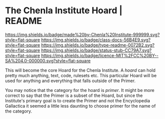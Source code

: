 #   -*- mode: org; fill-column: 60 -*-
#+STARTUP: showall

* The Chenla Institute Hoard | README
  :PROPERTIES:
  :CUSTOM_ID: 
  :Name:      /home/deerpig/proj/chenla/hoard/README.org
  :Created:   2017-06-22T11:28@Prek Leap (11.642600N-104.919210W)
  :ID:        9f2c02a7-7609-4c7c-9c2e-018e82799c27
  :VER:       551377799.625587555
  :GEO:       48P-491193-1287029-15
  :BXID:      proj:QVP1-0725
  :Class:     docs
  :Type:      readme
  :Status:    stub
  :Licence:   MIT/CC BY-SA 4.0
  :END:

[[https://img.shields.io/badge/made%20by-Chenla%20Institute-999999.svg?style=flat-square]]
[[https://img.shields.io/badge/class-docs-56B4E9.svg?style=flat-square]]
[[https://img.shields.io/badge/type-readme-0072B2.svg?style=flat-square]]
[[https://img.shields.io/badge/status-stub-CC79A7.svg?style=flat-square]]
[[https://img.shields.io/badge/licence-MIT%2FCC%20BY--SA%204.0-000000.svg?style=flat-square]]

This will become the core Hoard for the Chenla Institute.  A /hoard/
can hold pretty much anything, text, code, rulesets etc.  This
particular Hoard will be used for anything and everything that falls
outside of the Primer.

You may notice that the category for the hoard is /primer/.  It might
be more correct to say that the Primer is a subset of the Hoard, but
since the Institute's primary goal is to create the Primer and not the
Encyclopedia Gallactica it seemed a little less daunting to choose
primer for the name of the category.
